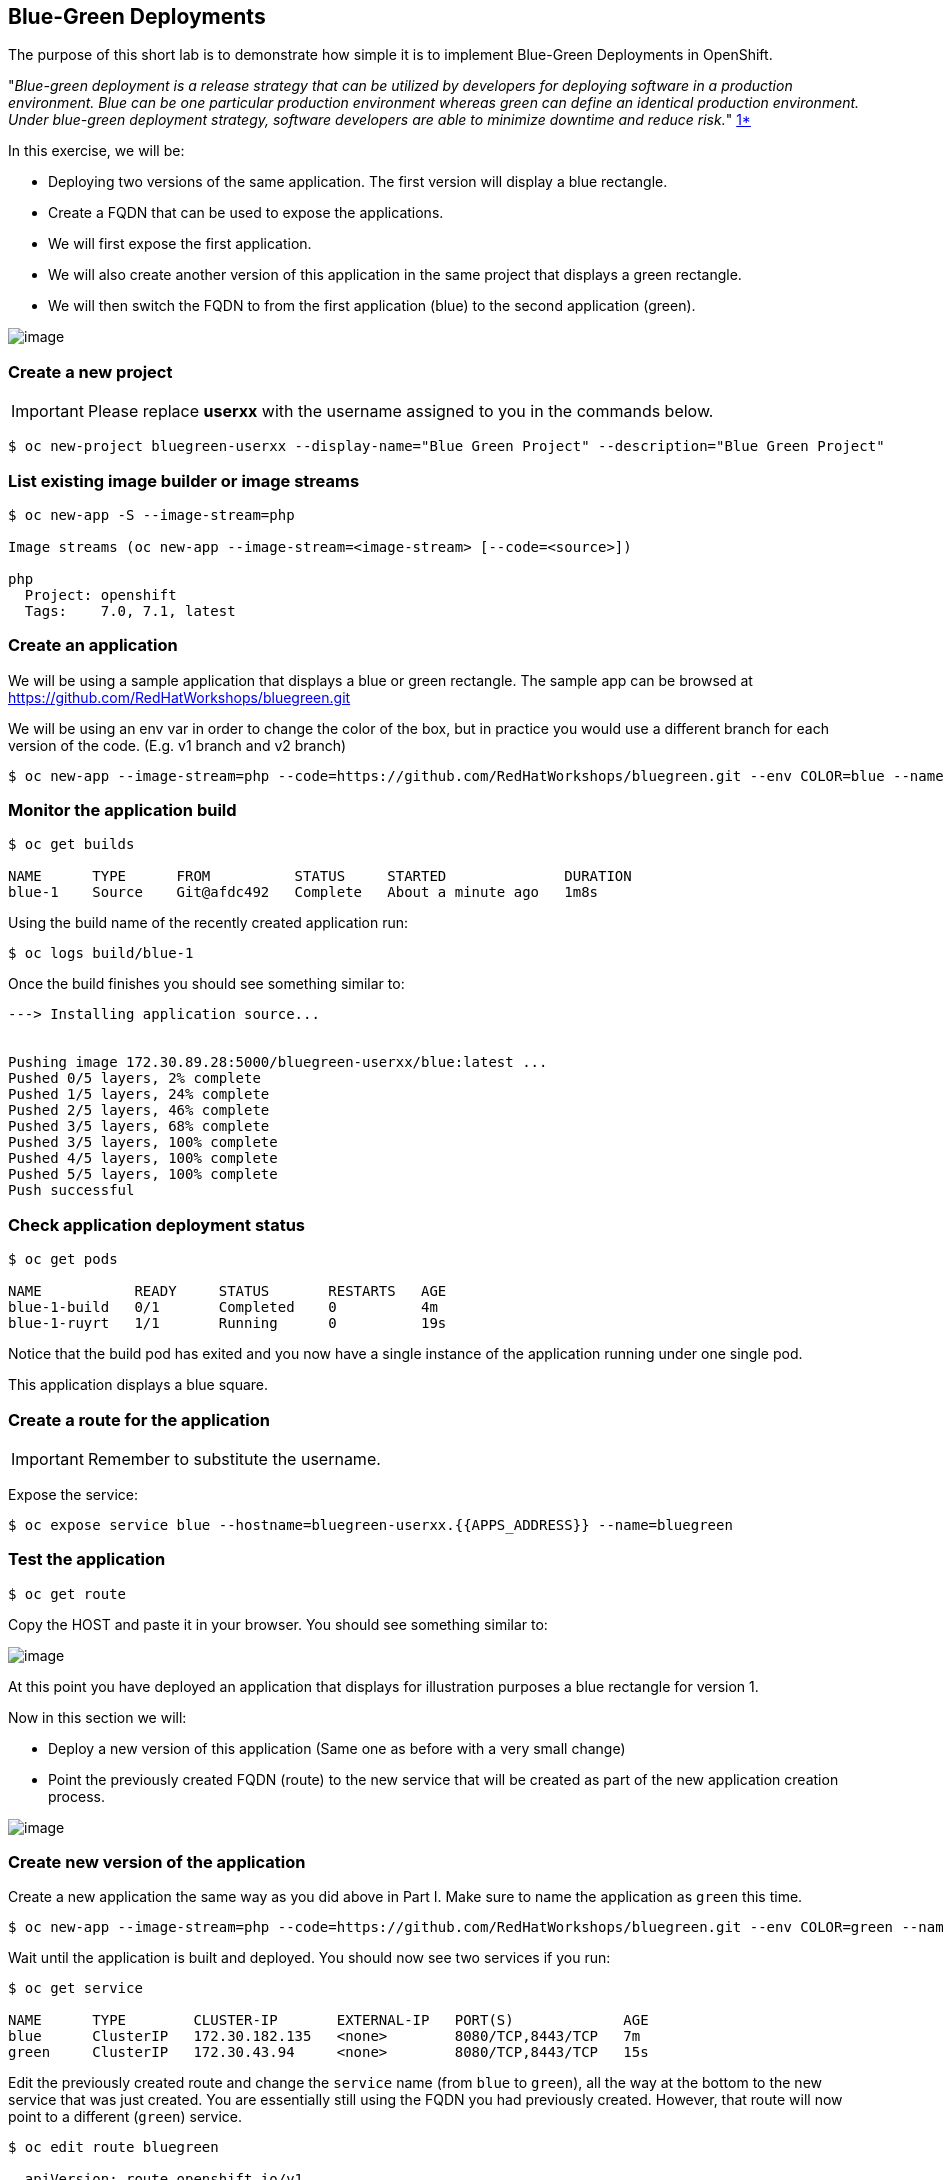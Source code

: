 [[blue-green-deployments]]
## Blue-Green Deployments

:data-uri:

The purpose of this short lab is to demonstrate how simple it is to
implement Blue-Green Deployments in OpenShift.

"_Blue-green deployment is a release strategy that can be utilized by
developers for deploying software in a production environment. Blue can
be one particular production environment whereas green can define an
identical production environment. Under blue-green deployment strategy,
software developers are able to minimize downtime and reduce risk._"
https://en.wikipedia.org/wiki/User:Nuqing/Blue-green_deployment[1*]

In this exercise, we will be:

* Deploying two versions of the same application. The first version will
display a blue rectangle.
* Create a FQDN that can be used to expose the applications.
* We will first expose the first application.
* We will also create another version of this application in the same
project that displays a green rectangle.
* We will then switch the FQDN to from the first application (blue) to
the second application (green).

image::blue_green_deployment.png[image]

### Create a new project

IMPORTANT: Please replace *userxx* with the username assigned to you in
the commands below.

----
$ oc new-project bluegreen-userxx --display-name="Blue Green Project" --description="Blue Green Project"
----

### List existing image builder or image streams

----
$ oc new-app -S --image-stream=php

Image streams (oc new-app --image-stream=<image-stream> [--code=<source>])

php
  Project: openshift
  Tags:    7.0, 7.1, latest
----

### Create an application

We will be using a sample application that displays a blue or green
rectangle. The sample app can be browsed at https://github.com/RedHatWorkshops/bluegreen.git

We will be using an env var in order to change the color of the box, but
in practice you would use a different branch for each version of the
code. (E.g. v1 branch and v2 branch)

----
$ oc new-app --image-stream=php --code=https://github.com/RedHatWorkshops/bluegreen.git --env COLOR=blue --name=blue
----

### Monitor the application build

----
$ oc get builds

NAME      TYPE      FROM          STATUS     STARTED              DURATION
blue-1    Source    Git@afdc492   Complete   About a minute ago   1m8s
----

Using the build name of the recently created application run:

----
$ oc logs build/blue-1
----

Once the build finishes you should see something similar to:

----

---> Installing application source...


Pushing image 172.30.89.28:5000/bluegreen-userxx/blue:latest ...
Pushed 0/5 layers, 2% complete
Pushed 1/5 layers, 24% complete
Pushed 2/5 layers, 46% complete
Pushed 3/5 layers, 68% complete
Pushed 3/5 layers, 100% complete
Pushed 4/5 layers, 100% complete
Pushed 5/5 layers, 100% complete
Push successful
----

### Check application deployment status

----
$ oc get pods

NAME           READY     STATUS       RESTARTS   AGE
blue-1-build   0/1       Completed    0          4m
blue-1-ruyrt   1/1       Running      0          19s
----

Notice that the build pod has exited and you now have a single instance
of the application running under one single pod.

This application displays a blue square.


### Create a route for the application

IMPORTANT: Remember to substitute the username.

Expose the service:

----
$ oc expose service blue --hostname=bluegreen-userxx.{{APPS_ADDRESS}} --name=bluegreen
----

### Test the application

----
$ oc get route
----

Copy the HOST and paste it in your browser. You should see
something similar to:

image::blue_deployment.jpeg[image]

At this point you have deployed an application that displays for
illustration purposes a blue rectangle for version 1.

Now in this section we will:

* Deploy a new version of this application (Same one as before with a
very small change)
* Point the previously created FQDN (route) to the new service that will
be created as part of the new application creation process.

image::blue_green_active_green.png[image]

### Create new version of the application

Create a new application the same way as you did above in Part I. Make
sure to name the application as `green` this time.

----
$ oc new-app --image-stream=php --code=https://github.com/RedHatWorkshops/bluegreen.git --env COLOR=green --name=green
----

Wait until the application is built and deployed. You should now see
two services if you run:

----
$ oc get service

NAME      TYPE        CLUSTER-IP       EXTERNAL-IP   PORT(S)             AGE
blue      ClusterIP   172.30.182.135   <none>        8080/TCP,8443/TCP   7m
green     ClusterIP   172.30.43.94     <none>        8080/TCP,8443/TCP   15s
----

Edit the previously created route and change the `service` name (from
`blue` to `green`), all the way at the bottom to the new service that
was just created. You are essentially still using the FQDN you had
previously created. However, that route will now point to a different
(`green`) service.

----
$ oc edit route bluegreen

  apiVersion: route.openshift.io/v1
  kind: Route
  metadata:
    creationTimestamp: 2019-02-20T04:56:39Z
    labels:
      app: blue
    name: bluegreen
    namespace: bluegreen-userxx
    resourceVersion: "336941"
    selfLink: /apis/route.openshift.io/v1/namespaces/bluegreen-userxx/routes/bluegreen
    uid: e842c838-34cb-11e9-acdb-0a0eee487cae
  spec:
    host: bluegreen-userxx.{{APPS_ADDRESS}}
    port:
      targetPort: 8080-tcp
    to:
      kind: Service
      name: green
      weight: 100
    wildcardPolicy: None
  status: {}
----

### Test the application

----
$ oc get route
----

* Copy the HOST and paste it in your browser.
* You should now see the new version of the recently deployed
application with a green rectangle.

### Summary

* Blue-Green deployments can be easily accomplished in OpenShift v3.
* We have shown multiple versions of an application; all running
concurrently, each with a unique service.
* All that is needed to expose any of the applications is to change the
service being used by the route to publicly advertise the application.
